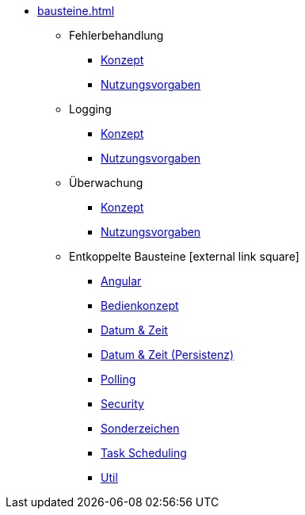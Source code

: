 * xref:bausteine.adoc[]
** Fehlerbehandlung
*** xref:isy-exception-core:konzept/master.adoc[Konzept]
*** xref:isy-exception-core:nutzungsvorgaben/master.adoc[Nutzungsvorgaben]
** Logging
*** xref:isy-logging:konzept/master.adoc[Konzept]
*** xref:isy-logging:nutzungsvorgaben/master.adoc[Nutzungsvorgaben]
** Überwachung
*** xref:isy-ueberwachung:konzept/master.adoc[Konzept]
*** xref:isy-ueberwachung:nutzungsvorgaben/master.adoc[Nutzungsvorgaben]
** Entkoppelte Bausteine icon:external-link-square[]
*** xref:angular::konzept.adoc[Angular]
*** xref:isy-bedienkonzept-doc::bedienkonzept.adoc[Bedienkonzept]
*** xref:isy-datetime-docs::konzept/master.adoc[Datum & Zeit]
*** xref:datetime-persistence::konzept.adoc[Datum & Zeit (Persistenz)]
*** xref:polling::konzept.adoc[Polling]
*** xref:security::konzept.adoc[Security]
*** xref:isy-sonderzeichen-docs::konzept/master.adoc[Sonderzeichen]
*** xref:task::konzept.adoc[Task Scheduling]
*** xref:util::konzept.adoc[Util]


